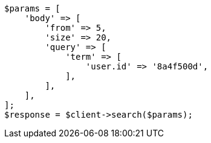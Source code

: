 // search/request/from-size.asciidoc:22

[source, php]
----
$params = [
    'body' => [
        'from' => 5,
        'size' => 20,
        'query' => [
            'term' => [
                'user.id' => '8a4f500d',
            ],
        ],
    ],
];
$response = $client->search($params);
----
